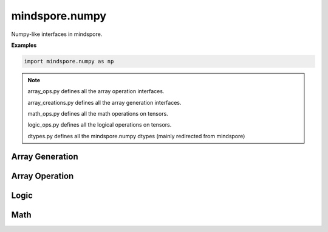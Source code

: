 mindspore.numpy
===============

Numpy-like interfaces in mindspore.

**Examples**

.. code-block::

    import mindspore.numpy as np

.. note::
    array_ops.py defines all the array operation interfaces.

    array_creations.py defines all the array generation interfaces.

    math_ops.py defines all the math operations on tensors.

    logic_ops.py defines all the logical operations on tensors.

    dtypes.py defines all the mindspore.numpy dtypes (mainly redirected from mindspore)

Array Generation
----------------

.. msplatformautosummary::
    :toctree: numpy
    :nosignatures:
    :template: classtemplate_inherited.rst

    mindspore.numpy.arange
    mindspore.numpy.array
    mindspore.numpy.asarray
    mindspore.numpy.asfarray
    mindspore.numpy.bartlett
    mindspore.numpy.blackman
    mindspore.numpy.copy
    mindspore.numpy.diag
    mindspore.numpy.diag_indices
    mindspore.numpy.diagflat
    mindspore.numpy.diagonal
    mindspore.numpy.empty
    mindspore.numpy.empty_like
    mindspore.numpy.eye
    mindspore.numpy.full
    mindspore.numpy.full_like
    mindspore.numpy.geomspace
    mindspore.numpy.hamming
    mindspore.numpy.hanning
    mindspore.numpy.histogram_bin_edges
    mindspore.numpy.identity
    mindspore.numpy.indices
    mindspore.numpy.ix_
    mindspore.numpy.linspace
    mindspore.numpy.logspace
    mindspore.numpy.meshgrid
    mindspore.numpy.mgrid
    mindspore.numpy.ogrid
    mindspore.numpy.ones
    mindspore.numpy.ones_like
    mindspore.numpy.pad
    mindspore.numpy.rand
    mindspore.numpy.randint
    mindspore.numpy.randn
    mindspore.numpy.trace
    mindspore.numpy.tri
    mindspore.numpy.tril
    mindspore.numpy.tril_indices
    mindspore.numpy.tril_indices_from
    mindspore.numpy.triu
    mindspore.numpy.triu_indices
    mindspore.numpy.triu_indices_from
    mindspore.numpy.vander
    mindspore.numpy.zeros
    mindspore.numpy.zeros_like

Array Operation
---------------

.. msplatformautosummary::
    :toctree: numpy
    :nosignatures:
    :template: classtemplate_inherited.rst

    mindspore.numpy.append
    mindspore.numpy.apply_along_axis
    mindspore.numpy.apply_over_axes
    mindspore.numpy.array_split
    mindspore.numpy.array_str
    mindspore.numpy.atleast_1d
    mindspore.numpy.atleast_2d
    mindspore.numpy.atleast_3d
    mindspore.numpy.broadcast_arrays
    mindspore.numpy.broadcast_to
    mindspore.numpy.choose
    mindspore.numpy.column_stack
    mindspore.numpy.concatenate
    mindspore.numpy.dsplit
    mindspore.numpy.dstack
    mindspore.numpy.expand_dims
    mindspore.numpy.flip
    mindspore.numpy.fliplr
    mindspore.numpy.flipud
    mindspore.numpy.hsplit
    mindspore.numpy.hstack
    mindspore.numpy.moveaxis
    mindspore.numpy.piecewise
    mindspore.numpy.ravel
    mindspore.numpy.repeat
    mindspore.numpy.reshape
    mindspore.numpy.roll
    mindspore.numpy.rollaxis
    mindspore.numpy.rot90
    mindspore.numpy.select
    mindspore.numpy.size
    mindspore.numpy.split
    mindspore.numpy.squeeze
    mindspore.numpy.stack
    mindspore.numpy.swapaxes
    mindspore.numpy.take
    mindspore.numpy.take_along_axis
    mindspore.numpy.tile
    mindspore.numpy.transpose
    mindspore.numpy.unique
    mindspore.numpy.unravel_index
    mindspore.numpy.vsplit
    mindspore.numpy.vstack
    mindspore.numpy.where

Logic
-----

.. msplatformautosummary::
    :toctree: numpy
    :nosignatures:
    :template: classtemplate_inherited.rst

    mindspore.numpy.array_equal
    mindspore.numpy.array_equiv
    mindspore.numpy.equal
    mindspore.numpy.greater
    mindspore.numpy.greater_equal
    mindspore.numpy.in1d
    mindspore.numpy.isclose
    mindspore.numpy.isfinite
    mindspore.numpy.isin
    mindspore.numpy.isinf
    mindspore.numpy.isnan
    mindspore.numpy.isneginf
    mindspore.numpy.isposinf
    mindspore.numpy.isscalar
    mindspore.numpy.less
    mindspore.numpy.less_equal
    mindspore.numpy.logical_and
    mindspore.numpy.logical_not
    mindspore.numpy.logical_or
    mindspore.numpy.logical_xor
    mindspore.numpy.not_equal
    mindspore.numpy.signbit
    mindspore.numpy.sometrue

Math
----

.. msplatformautosummary::
    :toctree: numpy
    :nosignatures:
    :template: classtemplate_inherited.rst

    mindspore.numpy.absolute
    mindspore.numpy.add
    mindspore.numpy.amax
    mindspore.numpy.amin
    mindspore.numpy.arccos
    mindspore.numpy.arccosh
    mindspore.numpy.arcsin
    mindspore.numpy.arcsinh
    mindspore.numpy.arctan
    mindspore.numpy.arctan2
    mindspore.numpy.arctanh
    mindspore.numpy.argmax
    mindspore.numpy.argmin
    mindspore.numpy.around
    mindspore.numpy.average
    mindspore.numpy.bincount
    mindspore.numpy.bitwise_and
    mindspore.numpy.bitwise_or
    mindspore.numpy.bitwise_xor
    mindspore.numpy.cbrt
    mindspore.numpy.ceil
    mindspore.numpy.clip
    mindspore.numpy.convolve
    mindspore.numpy.copysign
    mindspore.numpy.corrcoef
    mindspore.numpy.correlate
    mindspore.numpy.cos
    mindspore.numpy.cosh
    mindspore.numpy.count_nonzero
    mindspore.numpy.cov
    mindspore.numpy.cross
    mindspore.numpy.cumprod
    mindspore.numpy.cumsum
    mindspore.numpy.deg2rad
    mindspore.numpy.diff
    mindspore.numpy.digitize
    mindspore.numpy.divide
    mindspore.numpy.divmod
    mindspore.numpy.dot
    mindspore.numpy.ediff1d
    mindspore.numpy.exp
    mindspore.numpy.exp2
    mindspore.numpy.expm1
    mindspore.numpy.fix
    mindspore.numpy.float_power
    mindspore.numpy.floor
    mindspore.numpy.floor_divide
    mindspore.numpy.fmod
    mindspore.numpy.gcd
    mindspore.numpy.gradient
    mindspore.numpy.heaviside
    mindspore.numpy.histogram
    mindspore.numpy.histogram2d
    mindspore.numpy.histogramdd
    mindspore.numpy.hypot
    mindspore.numpy.inner
    mindspore.numpy.interp
    mindspore.numpy.invert
    mindspore.numpy.kron
    mindspore.numpy.lcm
    mindspore.numpy.log
    mindspore.numpy.log10
    mindspore.numpy.log1p
    mindspore.numpy.log2
    mindspore.numpy.logaddexp
    mindspore.numpy.logaddexp2
    mindspore.numpy.matmul
    mindspore.numpy.matrix_power
    mindspore.numpy.maximum
    mindspore.numpy.mean
    mindspore.numpy.minimum
    mindspore.numpy.multi_dot
    mindspore.numpy.multiply
    mindspore.numpy.nancumsum
    mindspore.numpy.nanmax
    mindspore.numpy.nanmean
    mindspore.numpy.nanmin
    mindspore.numpy.nanstd
    mindspore.numpy.nansum
    mindspore.numpy.nanvar
    mindspore.numpy.negative
    mindspore.numpy.norm
    mindspore.numpy.outer
    mindspore.numpy.polyadd
    mindspore.numpy.polyder
    mindspore.numpy.polyint
    mindspore.numpy.polymul
    mindspore.numpy.polysub
    mindspore.numpy.polyval
    mindspore.numpy.positive
    mindspore.numpy.power
    mindspore.numpy.promote_types
    mindspore.numpy.ptp
    mindspore.numpy.rad2deg
    mindspore.numpy.radians
    mindspore.numpy.ravel_multi_index
    mindspore.numpy.reciprocal
    mindspore.numpy.remainder
    mindspore.numpy.result_type
    mindspore.numpy.rint
    mindspore.numpy.searchsorted
    mindspore.numpy.sign
    mindspore.numpy.sin
    mindspore.numpy.sinh
    mindspore.numpy.sqrt
    mindspore.numpy.square
    mindspore.numpy.std
    mindspore.numpy.subtract
    mindspore.numpy.sum
    mindspore.numpy.tan
    mindspore.numpy.tanh
    mindspore.numpy.tensordot
    mindspore.numpy.trapz
    mindspore.numpy.true_divide
    mindspore.numpy.trunc
    mindspore.numpy.unwrap
    mindspore.numpy.var
